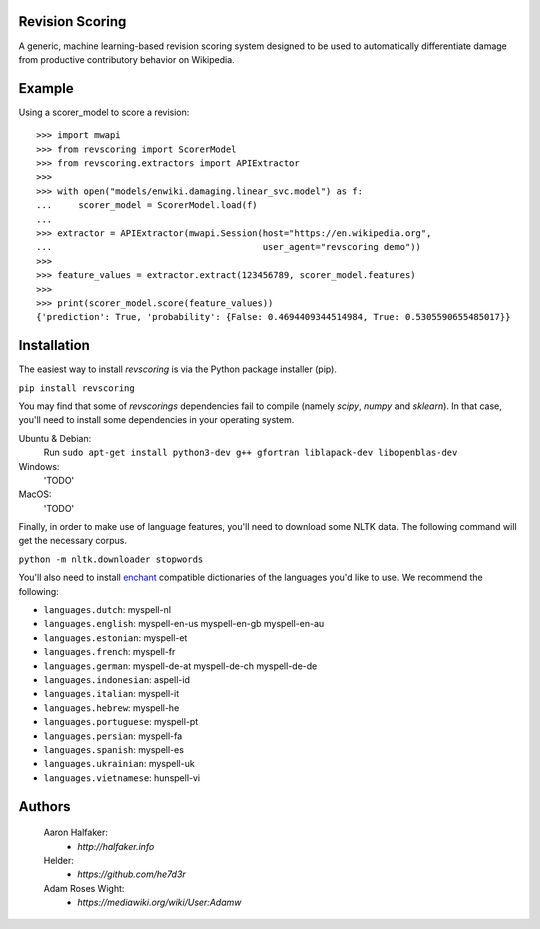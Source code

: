 |travis|_ |codecov|_

Revision Scoring
================
A generic, machine learning-based revision scoring system designed to be used
to automatically differentiate damage from productive contributory behavior on
Wikipedia.

Example
========

Using a scorer_model to score a revision::

  >>> import mwapi
  >>> from revscoring import ScorerModel
  >>> from revscoring.extractors import APIExtractor
  >>>
  >>> with open("models/enwiki.damaging.linear_svc.model") as f:
  ...     scorer_model = ScorerModel.load(f)
  ...
  >>> extractor = APIExtractor(mwapi.Session(host="https://en.wikipedia.org",
  ...                                        user_agent="revscoring demo"))
  >>>
  >>> feature_values = extractor.extract(123456789, scorer_model.features)
  >>>
  >>> print(scorer_model.score(feature_values))
  {'prediction': True, 'probability': {False: 0.4694409344514984, True: 0.5305590655485017}}


Installation
============
The easiest way to install `revscoring` is via the Python package installer
(pip).

``pip install revscoring``

You may find that some of `revscorings` dependencies fail to compile (namely
`scipy`, `numpy` and `sklearn`).  In that case, you'll need to install some
dependencies in your operating system.

Ubuntu & Debian:
  Run ``sudo apt-get install python3-dev g++ gfortran liblapack-dev libopenblas-dev``
Windows:
  'TODO'
MacOS:
  'TODO'

Finally, in order to make use of language features, you'll need to download
some NLTK data.  The following command will get the necessary corpus.

``python -m nltk.downloader stopwords``

You'll also need to install `enchant <https://enchant.org>`_ compatible
dictionaries of the languages you'd like to use.  We recommend the following:

* ``languages.dutch``:  myspell-nl
* ``languages.english``:  myspell-en-us myspell-en-gb myspell-en-au
* ``languages.estonian``:  myspell-et
* ``languages.french``: myspell-fr
* ``languages.german``:  myspell-de-at myspell-de-ch myspell-de-de
* ``languages.indonesian``: aspell-id
* ``languages.italian``: myspell-it
* ``languages.hebrew``: myspell-he
* ``languages.portuguese``: myspell-pt
* ``languages.persian``: myspell-fa
* ``languages.spanish``: myspell-es
* ``languages.ukrainian``: myspell-uk
* ``languages.vietnamese``: hunspell-vi

Authors
=======
    Aaron Halfaker:
        * `http://halfaker.info`
    Helder:
        * `https://github.com/he7d3r`
    Adam Roses Wight:
        * `https://mediawiki.org/wiki/User:Adamw`

.. |travis| image:: https://api.travis-ci.org/wiki-ai/revscoring.png
.. _travis: https://travis-ci.org/wiki-ai/revscoring
.. |codecov| image:: https://codecov.io/github/wiki-ai/revscoring/revscoring.svg
.. _codecov: https://codecov.io/github/wiki-ai/revscoring


